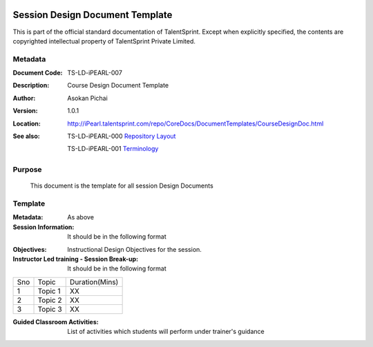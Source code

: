 .. image:: https://cdn.extras.talentsprint.com/CentralRepo/images/TS_updated_logo.png
  :width: 200

===============================
Session Design Document Template
===============================
This is part of the official standard documentation of TalentSprint.
Except when explicitly specified, the contents are copyrighted intellectual
property of TalentSprint Private Limited.

Metadata
--------

:Document Code: TS-LD-iPEARL-007

:Description: Course Design Document Template

:Author: Asokan Pichai

:Version: 1.0.1

:Location: http://iPearl.talentsprint.com/repo/CoreDocs/DocumentTemplates/CourseDesignDoc.html

:See also: TS-LD-iPEARL-000 `Repository Layout`_

  TS-LD-iPEARL-001 `Terminology`_

..  _`Repository Layout`: http://iPearl.talentsprint.com/repo/CoreDocs/RepoLayout.html
..  _`Terminology`: http://iPearl.talentsprint.com/repo/CoreDocs/Terminology.html

Purpose
-------
    This document is the template for all session Design Documents

    
Template
--------

:Metadata: As above

:Session Information: It should be in the following format

+-----------------------+--------------------------------------------------+
|**Course Name**        | Name of Course                                   |
+-----------------------+--------------------------------------------------+
|**Module Name**        | Name of Module                                   |
+-----------------------+--------------------------------------------------+
|**Session No**         | Session Number                                   |
+-----------------------+--------------------------------------------------+
|**Session Name**       | Session Name                                     |
+-----------------------+--------------------------------------------------+
|**Session Type**       | Learn/Practice/Assess                            |
+-----------------------+--------------------------------------------------+
|**Session Duration**	| 90 Minutes                                       |
|                       |      60 Minutes  -  Instructor  Led Training      |
|                       |                                                  |   
|                       |      30 Minutes  -  Guided Classroom Activities  |
+-----------------------+--------------------------------------------------+


:Objectives: Instructional Design Objectives for the session.

:Instructor  Led training - Session Break-up: It should be in the following format

+-----+--------------------------------------------------+---------------+
|Sno  |   Topic                                          |Duration(Mins) |
+-----+--------------------------------------------------+---------------+
|1    | Topic 1                                          |     XX        |
+-----+--------------------------------------------------+---------------+
|2    | Topic 2                                          |     XX        |
+-----+--------------------------------------------------+---------------+
|3    | Topic 3                                          |     XX        |
+-----+--------------------------------------------------+---------------+

:Guided Classroom Activities: List of activities which students will perform under trainer's guidance 

